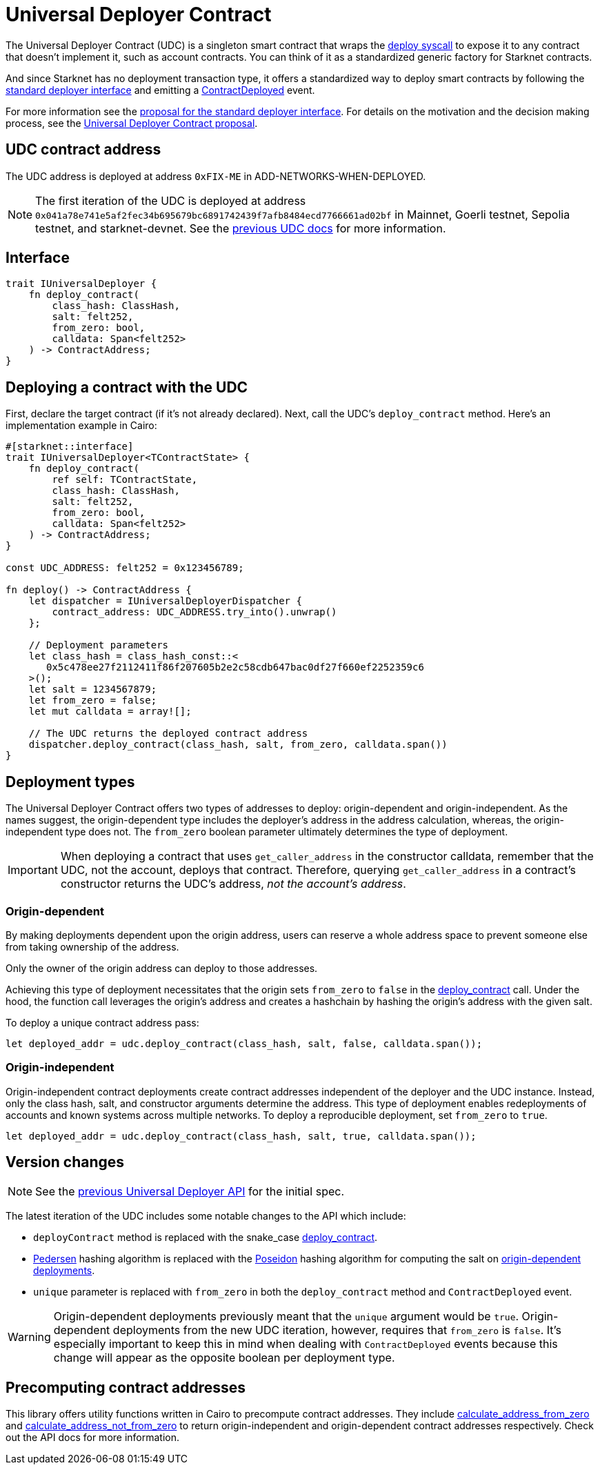 = Universal Deployer Contract

:deploy-syscall: xref:architecture_and_concepts:Smart_Contracts/system-calls-cairo1.adoc#deploy[deploy syscall]
:deployer-interface: link:https://community.starknet.io/t/snip-deployer-contract-interface/2772[standard deployer interface]
:interface-proposal: link:https://community.starknet.io/t/snip-deployer-contract-interface/2772[proposal for the standard deployer interface]
:udc-proposal: link:https://community.starknet.io/t/universal-deployer-contract-proposal/1864[Universal Deployer Contract proposal]
:previous-udc-docs: link:https://docs.openzeppelin.com/contracts-cairo/0.6.1/udc[previous UDC docs]
:deploy_contract: xref:/api/udc.adoc#UniversalDeployer-deploy_contract[deploy_contract]
:contract-deployed: xref:/api/udc.adoc#IUniversalDeployer-ContractDeployed[ContractDeployed]

The Universal Deployer Contract (UDC) is a singleton smart contract that wraps the {deploy-syscall} to expose it to any contract that doesn't implement it, such as account contracts. You can think of it as a standardized generic factory for Starknet contracts.

And since Starknet has no deployment transaction type, it offers a standardized way to deploy smart contracts by following the {deployer-interface} and emitting a {contract-deployed} event.

For more information see the {interface-proposal}.
For details on the motivation and the decision making process, see the {udc-proposal}.

== UDC contract address

The UDC address is deployed at address `0xFIX-ME` in ADD-NETWORKS-WHEN-DEPLOYED.

NOTE: The first iteration of the UDC is deployed at address `0x041a78e741e5af2fec34b695679bc6891742439f7afb8484ecd7766661ad02bf` in Mainnet, Goerli testnet, Sepolia testnet, and starknet-devnet. See the {previous-udc-docs} for more information.

== Interface

[,javascript]
----
trait IUniversalDeployer {
    fn deploy_contract(
        class_hash: ClassHash,
        salt: felt252,
        from_zero: bool,
        calldata: Span<felt252>
    ) -> ContractAddress;
}
----

== Deploying a contract with the UDC

First, declare the target contract (if it's not already declared).
Next, call the UDC's `deploy_contract` method.
Here's an implementation example in Cairo:

[,javascript]
----
#[starknet::interface]
trait IUniversalDeployer<TContractState> {
    fn deploy_contract(
        ref self: TContractState,
        class_hash: ClassHash,
        salt: felt252,
        from_zero: bool,
        calldata: Span<felt252>
    ) -> ContractAddress;
}

const UDC_ADDRESS: felt252 = 0x123456789;

fn deploy() -> ContractAddress {
    let dispatcher = IUniversalDeployerDispatcher {
        contract_address: UDC_ADDRESS.try_into().unwrap()
    };

    // Deployment parameters
    let class_hash = class_hash_const::<
       0x5c478ee27f2112411f86f207605b2e2c58cdb647bac0df27f660ef2252359c6
    >();
    let salt = 1234567879;
    let from_zero = false;
    let mut calldata = array![];

    // The UDC returns the deployed contract address
    dispatcher.deploy_contract(class_hash, salt, from_zero, calldata.span())
}
----

== Deployment types

The Universal Deployer Contract offers two types of addresses to deploy: origin-dependent and origin-independent.
As the names suggest, the origin-dependent type includes the deployer's address in the address calculation,
whereas, the origin-independent type does not.
The `from_zero` boolean parameter ultimately determines the type of deployment.

[IMPORTANT]
====
When deploying a contract that uses `get_caller_address` in the constructor calldata, remember that the UDC, not the account, deploys that contract.
Therefore, querying `get_caller_address` in a contract's constructor returns the UDC's address, _not the account's address_.
====

=== Origin-dependent

By making deployments dependent upon the origin address, users can reserve a whole address space to prevent someone else from taking ownership of the address.

Only the owner of the origin address can deploy to those addresses.

Achieving this type of deployment necessitates that the origin sets `from_zero` to `false` in the {deploy_contract} call.
Under the hood, the function call leverages the origin's address and creates a hashchain by hashing the origin's address with the given salt.

To deploy a unique contract address pass:

[,js]
----
let deployed_addr = udc.deploy_contract(class_hash, salt, false, calldata.span());
----

=== Origin-independent

Origin-independent contract deployments create contract addresses independent of the deployer and the UDC instance.
Instead, only the class hash, salt, and constructor arguments determine the address.
This type of deployment enables redeployments of accounts and known systems across multiple networks.
To deploy a reproducible deployment, set `from_zero` to `true`.

[source,cairo]
----
let deployed_addr = udc.deploy_contract(class_hash, salt, true, calldata.span());
----

== Version changes

:pedersen: link:https://docs.starknet.io/documentation/architecture_and_concepts/Cryptography/hash-functions/#pedersen_hash[Pedersen]
:poseidon: link:https://docs.starknet.io/documentation/architecture_and_concepts/Cryptography/hash-functions/#poseidon_hash[Poseidon]
:origin-dependent-deployments: xref:origin_dependent[origin-dependent deployments]
:previous-udc-api: link:https://docs.openzeppelin.com/contracts-cairo/0.6.1/udc#api_specification[previous Universal Deployer API]

NOTE: See the {previous-udc-api} for the initial spec.

The latest iteration of the UDC includes some notable changes to the API which include:

* `deployContract` method is replaced with the snake_case {deploy_contract}.
* {pedersen} hashing algorithm is replaced with the {poseidon} hashing algorithm for computing the salt on {origin-dependent-deployments}.
* `unique` parameter is replaced with `from_zero` in both the `deploy_contract` method and `ContractDeployed` event.

WARNING: Origin-dependent deployments previously meant that the `unique` argument would be `true`.
Origin-dependent deployments from the new UDC iteration, however, requires that `from_zero` is `false`.
It's especially important to keep this in mind when dealing with `ContractDeployed` events because this change will appear as the opposite boolean per deployment type.

== Precomputing contract addresses

:calculate_address_from_zero: xref:/utilities.adoc#universal_deployer-calculate_contract_address_from_zero[calculate_address_from_zero]
:calculate_address_not_from_zero: xref:/utilities.adoc#universal_deployer-calculate_contract_address_not_from_zero[calculate_address_not_from_zero]

This library offers utility functions written in Cairo to precompute contract addresses.
They include {calculate_address_from_zero} and {calculate_address_not_from_zero} to return origin-independent and origin-dependent contract addresses respectively.
Check out the API docs for more information.
